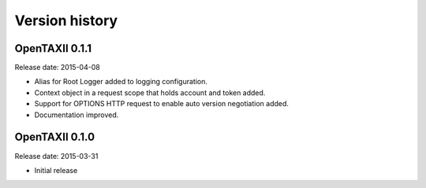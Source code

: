 ===============
Version history
===============

OpenTAXII 0.1.1
===============

Release date: 2015-04-08

* Alias for Root Logger added to logging configuration.
* Context object in a request scope that holds account and token added.
* Support for OPTIONS HTTP request to enable auto version negotiation added.
* Documentation improved.

OpenTAXII 0.1.0
===============

Release date: 2015-03-31

* Initial release
